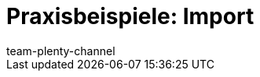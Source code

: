 = Praxisbeispiele: Import
:page-layout: overview
:keywords: ElasticSync, Best Practices, Praxisbeispiel, Praxisbeispiele, Import
:description: Hier findest du praktische Anleitungen zum Datenimport mit dem Import-Tool.
:page-aliases: elasticsync-best-practices.adoc
:author: team-plenty-channel
